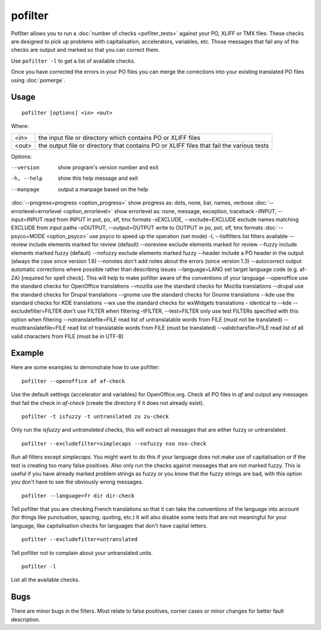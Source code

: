
.. _pofilter:

pofilter
********

Pofilter allows you to run a :doc:`number of checks <pofilter_tests>` against your PO, XLIFF or TMX files.  These checks are designed to pick up problems with capitalisation, accelerators, variables, etc.  Those messages that fail any of the checks are output and marked so that you can correct them.

Use ``pofilter -l`` to get a list of available checks.

Once you have corrected the errors in your PO files you can merge the corrections into your existing translated PO files using :doc:`pomerge`.

.. _pofilter#usage:

Usage
=====

::

  pofilter [options] <in> <out>

Where:

+-------+-------------------------------------------------------------------------------------------+
| <in>  | the input file or directory which contains PO or XLIFF files                              |
+-------+-------------------------------------------------------------------------------------------+
| <out> | the output file or directory that contains PO or XLIFF files that fail the various tests  |
+-------+-------------------------------------------------------------------------------------------+

Options:

--version            show program's version number and exit
-h, --help           show this help message and exit
--manpage            output a manpage based on the help
:doc:`--progress=progress <option_progress>`  show progress as: dots, none, bar, names, verbose
:doc:`--errorlevel=errorlevel <option_errorlevel>`  show errorlevel as: none, message, exception, traceback
-iINPUT, --input=INPUT   read from INPUT in pot, po, xlf, tmx formats
-xEXCLUDE, --exclude=EXCLUDE  exclude names matching EXCLUDE from input paths
-oOUTPUT, --output=OUTPUT  write to OUTPUT in po, pot, xlf, tmx formats
:doc:`--psyco=MODE <option_psyco>`        use psyco to speed up the operation (set mode)
-l, --listfilters    list filters available
--review             include elements marked for review (default)
--noreview           exclude elements marked for review
--fuzzy              include elements marked fuzzy (default)
--nofuzzy            exclude elements marked fuzzy
--header             include a PO header in the output (always the case since version 1.6)
--nonotes            don't add notes about the errors (since version 1.3)
--autocorrect        output automatic corrections where possible rather than describing issues
--language=LANG      set target language code (e.g. af-ZA) [required for spell check]. This will help to make pofilter aware of the conventions of your language
--openoffice         use the standard checks for OpenOffice translations
--mozilla            use the standard checks for Mozilla translations
--drupal            use the standard checks for Drupal translations
--gnome              use the standard checks for Gnome translations
--kde                use the standard checks for KDE translations
--wx                 use the standard checks for wxWidgets translations - identical to --kde
--excludefilter=FILTER  don't use FILTER when filtering
-tFILTER, --test=FILTER  only use test FILTERs specified with this option when filtering
--notranslatefile=FILE   read list of untranslatable words from FILE (must not be translated)
--musttranslatefile=FILE  read list of translatable words from FILE (must be translated)
--validcharsfile=FILE  read list of all valid characters from FILE (must be in UTF-8)

.. _pofilter#example:

Example
=======

Here are some examples to demonstrate how to use pofilter::

  pofilter --openoffice af af-check

Use the default settings (accelerator and variables) for OpenOffice.org.  Check all PO files in *af* and output any messages
that fail the check in *af-check* (create the directory if it does not already exist). ::

  pofilter -t isfuzzy -t untranslated zu zu-check

Only run the *isfuzzy* and *untranslated* checks, this will extract all messages that are either fuzzy or untranslated. ::

  pofilter --excludefilter=simplecaps --nofuzzy nso nso-check

Run all filters except *simplecaps*.  You might want to do this if your language does not make use of capitalisation or if the test is
creating too many false positives.  Also only run the checks against messages that are not marked fuzzy.  This is useful if you
have already marked problem strings as fuzzy or you know that the fuzzy strings are bad, with this option you don't have to see the
obviously wrong messages. ::

  pofilter --language=fr dir dir-check

Tell pofilter that you are checking French translations so that it can take the conventions of the language into account (for things like punctuation, spacing, quoting, etc.) It will also disable some tests that are not meaningful for your language, like capitalisation checks for languages that don't have capital letters. ::

  pofilter --excludefilter=untranslated

Tell pofilter not to complain about your untranslated units. ::

  pofilter -l

List all the available checks.

.. _pofilter#bugs:

Bugs
====

There are minor bugs in the filters.  Most relate to false positives, corner cases or minor changes for better fault description.
